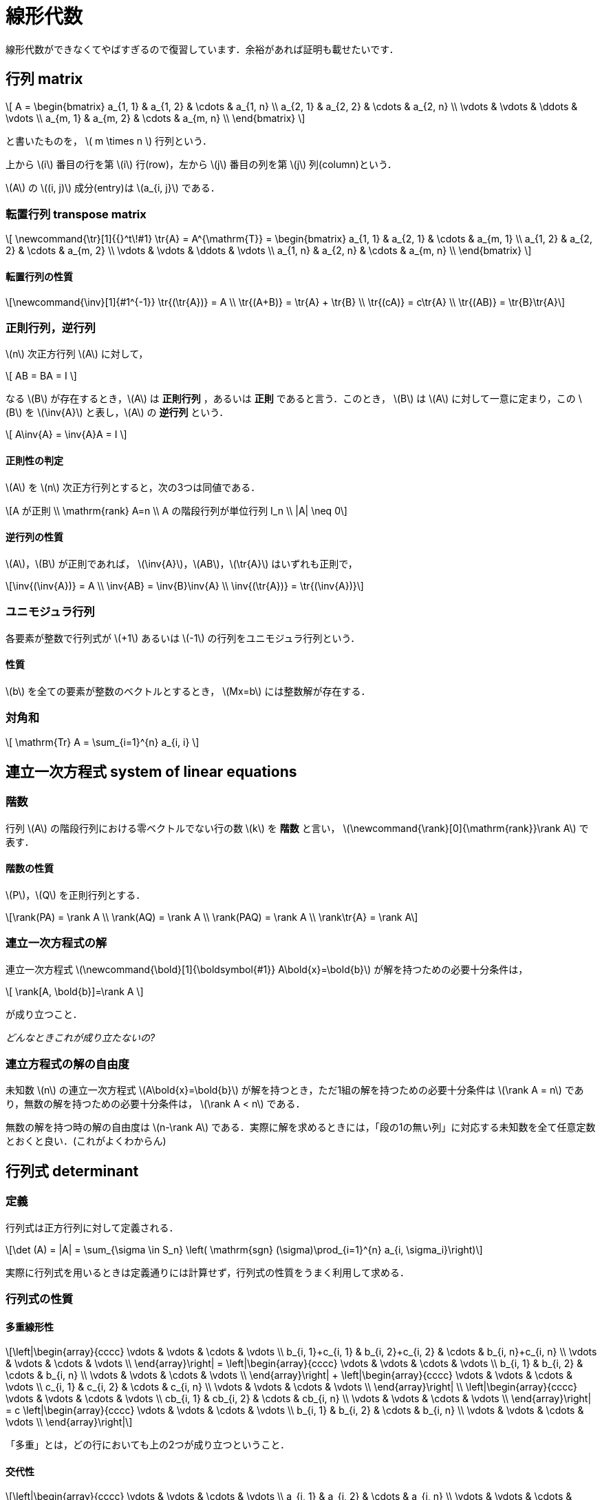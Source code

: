 = 線形代数

線形代数ができなくてやばすぎるので復習しています．余裕があれば証明も載せたいです．

== 行列 matrix
// {{{

\[
A = 
\begin{bmatrix}
a_{1, 1} & a_{1, 2} & \cdots & a_{1, n} \\
a_{2, 1} & a_{2, 2} & \cdots & a_{2, n} \\
\vdots   & \vdots   & \ddots & \vdots   \\
a_{m, 1} & a_{m, 2} & \cdots & a_{m, n} \\
\end{bmatrix}
\]

と書いたものを， \( m \times n \) 行列という．

上から \(i\) 番目の行を第 \(i\) 行(row)，左から \(j\) 番目の列を第 \(j\) 列(column)という．

\(A\) の \((i, j)\) 成分(entry)は \(a_{i, j}\) である．

=== 転置行列 transpose matrix

\[
\newcommand{\tr}[1]{{}^t\!#1}
\tr{A} = A^{\mathrm{T}} =
\begin{bmatrix}
a_{1, 1} & a_{2, 1} & \cdots & a_{m, 1} \\
a_{1, 2} & a_{2, 2} & \cdots & a_{m, 2} \\
\vdots   & \vdots   & \ddots & \vdots   \\
a_{1, n} & a_{2, n} & \cdots & a_{m, n} \\
\end{bmatrix}
\]

==== 転置行列の性質

[latexmath]
++++
\newcommand{\inv}[1]{#1^{-1}}
\tr{(\tr{A})} = A \\
\tr{(A+B)} = \tr{A} + \tr{B} \\ 
\tr{(cA)} = c\tr{A} \\
\tr{(AB)} = \tr{B}\tr{A}
++++

=== 正則行列，逆行列

\(n\) 次正方行列 \(A\) に対して，

\[
AB = BA = I
\]

なる \(B\) が存在するとき，\(A\) は **正則行列** ，あるいは **正則** であると言う．このとき， \(B\) は \(A\) に対して一意に定まり，この \(B\) を \(\inv{A}\) と表し，\(A\) の **逆行列** という．

\[
A\inv{A} = \inv{A}A = I
\]

==== 正則性の判定

\(A\) を \(n\) 次正方行列とすると，次の3つは同値である．

[latexmath]
++++
A が正則 \\
\mathrm{rank} A=n \\
A の階段行列が単位行列 I_n \\
|A| \neq 0
++++

==== 逆行列の性質

\(A\)，\(B\) が正則であれば， \(\inv{A}\)，\(AB\)，\(\tr{A}\) はいずれも正則で，

[latexmath]
++++
\inv{(\inv{A})} = A \\
\inv{AB} = \inv{B}\inv{A} \\
\inv{(\tr{A})} = \tr{(\inv{A})}
++++

=== ユニモジュラ行列

各要素が整数で行列式が \(+1\) あるいは \(-1\) の行列をユニモジュラ行列という．

==== 性質

\(b\) を全ての要素が整数のベクトルとするとき， \(Mx=b\) には整数解が存在する．

//=== エルミート行列

//=== ユニタリ行列

//=== 正規行列

=== 対角和

\[
\mathrm{Tr} A = \sum_{i=1}^{n} a_{i, i}
\]

// }}}

== 連立一次方程式 system of linear equations
// {{{

=== 階数

行列 \(A\) の階段行列における零ベクトルでない行の数 \(k\) を **階数** と言い， \(\newcommand{\rank}[0]{\mathrm{rank}}\rank A\) で表す．

==== 階数の性質

\(P\)，\(Q\) を正則行列とする．

[latexmath]
++++
\rank(PA) = \rank A \\
\rank(AQ) = \rank A \\
\rank(PAQ) = \rank A \\
\rank\tr{A} = \rank A
++++


=== 連立一次方程式の解

連立一次方程式 \(\newcommand{\bold}[1]{\boldsymbol{#1}} A\bold{x}=\bold{b}\) が解を持つための必要十分条件は，

\[
\rank[A, \bold{b}]=\rank A
\]

が成り立つこと．

_どんなときこれが成り立たないの?_

=== 連立方程式の解の自由度

未知数 \(n\) の連立一次方程式 \(A\bold{x}=\bold{b}\) が解を持つとき，ただ1組の解を持つための必要十分条件は
\(\rank A = n\)
であり，無数の解を持つための必要十分条件は，
\(\rank A < n\)
である．

無数の解を持つ時の解の自由度は \(n-\rank A\) である．実際に解を求めるときには，「段の1の無い列」に対応する未知数を全て任意定数とおくと良い．(これがよくわからん)

// }}}

== 行列式 determinant
// {{{

=== 定義

行列式は正方行列に対して定義される．

[latexmath]
++++
\det (A) = |A| = \sum_{\sigma \in S_n} \left( \mathrm{sgn} (\sigma)\prod_{i=1}^{n} a_{i, \sigma_i}\right)
++++

実際に行列式を用いるときは定義通りには計算せず，行列式の性質をうまく利用して求める．

=== 行列式の性質

==== 多重線形性

[latexmath]
++++
\left|\begin{array}{cccc}
\vdots                 & \vdots                 & \cdots & \vdots \\
b_{i, 1}+c_{i, 1} & b_{i, 2}+c_{i, 2} & \cdots & b_{i, n}+c_{i, n} \\
\vdots                 & \vdots                 & \cdots & \vdots \\
\end{array}\right|
=
\left|\begin{array}{cccc}
\vdots        & \vdots        & \cdots & \vdots \\
b_{i, 1} & b_{i, 2} & \cdots & b_{i, n} \\
\vdots        & \vdots        & \cdots & \vdots \\
\end{array}\right|
+
\left|\begin{array}{cccc}
\vdots        & \vdots        & \cdots & \vdots \\
c_{i, 1} & c_{i, 2} & \cdots & c_{i, n} \\
\vdots        & \vdots        & \cdots & \vdots \\
\end{array}\right|
\\

\left|\begin{array}{cccc}
\vdots        & \vdots        & \cdots & \vdots \\
cb_{i, 1} & cb_{i, 2} & \cdots & cb_{i, n} \\
\vdots        & \vdots        & \cdots & \vdots \\
\end{array}\right|
=
c
\left|\begin{array}{cccc}
\vdots        & \vdots        & \cdots & \vdots \\
b_{i, 1} & b_{i, 2} & \cdots & b_{i, n} \\
\vdots        & \vdots        & \cdots & \vdots \\
\end{array}\right|
++++

「多重」とは，どの行においても上の2つが成り立つということ．

==== 交代性

[latexmath]
++++
\left|\begin{array}{cccc}
\vdots        & \vdots        & \cdots & \vdots \\
a_{i, 1} & a_{i, 2} & \cdots & a_{i, n} \\
\vdots        & \vdots        & \cdots & \vdots \\
a_{j, 1} & a_{j, 2} & \cdots & a_{j, n} \\
\vdots        & \vdots        & \cdots & \vdots \\
\end{array}\right|
=
-
\left|\begin{array}{cccc}
\vdots        & \vdots        & \cdots & \vdots \\
a_{j, 1} & a_{j, 2} & \cdots & a_{j, n} \\
\vdots        & \vdots        & \cdots & \vdots \\
a_{i, 1} & a_{i, 2} & \cdots & a_{i, n} \\
\vdots        & \vdots        & \cdots & \vdots \\
\end{array}\right|
++++

行を入れ替えると符号が変わる．

==== 値が0になる行列式

2つの行が比例している場合は，行列式の値が0になる．これの特殊な場合として，ある行が零ベクトルがある．

==== 次数を下げる

[latexmath]
++++
\left|\begin{array}{cccc}
a_{1, 1} & a_{1, 2} & \cdots & a_{1, n} \\
0        & a_{2, 2} & \cdots & a_{2, n} \\
0        & \vdots   & \ddots & \vdots   \\
0        & a_{n, 2} & \cdots & a_{n, n} \\
\end{array}\right|
=
a_{1, 1}
\left|\begin{array}{ccc}
a_{2, 2} & \cdots & a_{2, n} \\
\vdots   & \ddots & \vdots   \\
a_{n, 2} & \cdots & a_{n, n} \\
\end{array}\right|
++++

これは行列式の定義を考えるとわかる．

**以上の性質は列に対しても同様である．**

==== その他の性質

\(A\)，\(B\) を同じ次数の正方行列とするとき，

[latexmath]
++++
|AB| = |A||B| \\
|\tr{A}| = |A|
++++
が成り立つ．

=== 行列式の図形的意味

行列式は各列ベクトルからなる平行多面体の符号付(半時計回り，右手系が正)体積になる．

// }}}
